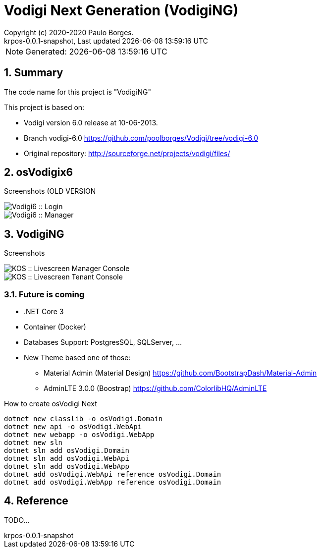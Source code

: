 // Global settings
:ascii-ids:
:encoding: UTF-8
:lang: pt_PT
:icons: font
:toc:
:toc-placement!:
:toclevels: 3
:numbered:
:stem:

// Github settings
ifdef::env-github[]
:imagesdir: https://raw.githubusercontent.com/poolborges/Vodigi/master/docs/images/
:tip-caption: :bulb:
:note-caption: :information_source:
:important-caption: :heavy_exclamation_mark:
:caution-caption: :fire:
:warning-caption: :warning:
:badges:
endif::[]

[[doc]]
= Vodigi Next Generation (VodigiNG)
:author: Copyright (c) 2020-2020 Paulo Borges.
:revnumber: krpos-0.0.1-snapshot
:revdate: {last-update-label} {docdatetime}
:version-label!:
// URIs
:url-ci-travis: https://travis-ci.org/poolborges/Vodigi/
:url-ci-appveyor: https://ci.appveyor.com/project/poolborges/Vodigi
:url-ci-github: https://github.com/poolborges/Vodigi/actions
:url-repo-branch-v6: https://github.com/poolborges/Vodigi/tree/vodigi-6.0


ifdef::badges[]
image:https://img.shields.io/badge/License-GPLv3-blue.svg[GPL v3 License, link=#copyright-and-license]
image:https://github.com/poolborges/Vodigi/workflows/Build%20CI/badge.svg?branch=master[Build Status (Github CI), link={url-ci-github}]
endif::[]

NOTE: Generated: {localdate} {localtime}

[[doc.summary]]
== Summary

The code name for this project is "VodigiNG"

This project is based on: 

* Vodigi version 6.0 release at 10-06-2013. 
* Branch vodigi-6.0 {url-repo-branch-v6}
* Original repository:  http://sourceforge.net/projects/vodigi/files/

== osVodigix6 

Screenshots (OLD VERSION

image::osVodigix6_screen-shoot-01.png[Vodigi6 :: Login]

image::osVodigix6_screen-shoot-02.png[Vodigi6 :: Manager]

== VodigiNG

Screenshots

image::osVodigiNG_screen-shoot-02.png[KOS :: Livescreen Manager Console]

image::osVodigiNG_screen-shoot-01.png[KOS :: Livescreen Tenant Console]

=== Future is coming 

* .NET Core 3
* Container (Docker)
* Databases Support: PostgresSQL, SQLServer, ...
* New Theme based one of those: 
** Material Admin (Material Design) https://github.com/BootstrapDash/Material-Admin
** AdminLTE 3.0.0 (Boostrap) https://github.com/ColorlibHQ/AdminLTE


.How to create osVodigi Next
----
dotnet new classlib -o osVodigi.Domain
dotnet new api -o osVodigi.WebApi
dotnet new webapp -o osVodigi.WebApp
dotnet new sln
dotnet sln add osVodigi.Domain
dotnet sln add osVodigi.WebApi
dotnet sln add osVodigi.WebApp
dotnet add osVodigi.WebApi reference osVodigi.Domain
dotnet add osVodigi.WebApp reference osVodigi.Domain
----


== Reference

TODO...



